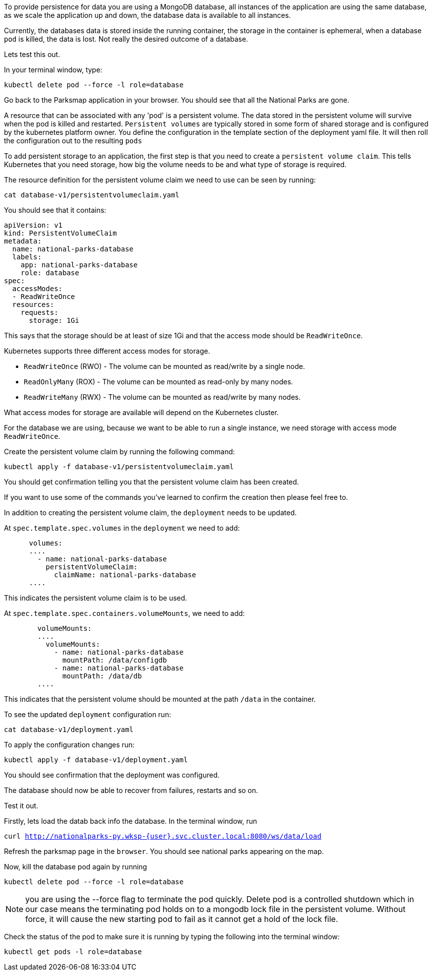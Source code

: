 To provide persistence for data you are using a MongoDB database, all instances of the application are using the same database, as we scale the application up and down, the database data is available to all instances. 

Currently, the databases data is stored inside the running container, the storage in the container is ephemeral, when a  database `pod` is killed, the data is lost. Not really the desired outcome of a database.

Lets test this out.

In your terminal window, type:

[.console-input]
[source,execute]
----
kubectl delete pod --force -l role=database
----

Go back to the Parksmap application in your browser. You should see that all the National Parks are gone. 

A resource that can be associated with any 'pod' is a persistent volume. The data stored in the persistent volume will survive when the pod is killed and restarted. `Persistent volumes` are typically stored in some form of shared storage and is configured by the kubernetes platform owner. You define the configuration in the template section of the deployment yaml file. It will then roll the configuration out to the resulting `pods`

To add persistent storage to an application, the first step is that you need to create a `persistent volume claim`. This tells Kubernetes that you need storage, how big the volume needs to be and what type of storage is required.

The resource definition for the persistent volume claim we need to use can be seen by running:

[.console-input]
[source,execute]
----
cat database-v1/persistentvolumeclaim.yaml
----

You should see that it contains:

[.console-output]
[source]
----
apiVersion: v1
kind: PersistentVolumeClaim
metadata:
  name: national-parks-database
  labels:
    app: national-parks-database
    role: database
spec:
  accessModes:
  - ReadWriteOnce
  resources:
    requests:
      storage: 1Gi
----

This says that the storage should be at least of size 1Gi and that the access mode should be `ReadWriteOnce`.

Kubernetes supports three different access modes for storage.

* `ReadWriteOnce` (RWO) - The volume can be mounted as read/write by a single node.
* `ReadOnlyMany` (ROX) - The volume can be mounted as read-only by many nodes.
* `ReadWriteMany` (RWX) - The volume can be mounted as read/write by many nodes.

What access modes for storage are available will depend on the Kubernetes cluster.

For the database we are using, because we want to be able to run a single instance, we need storage with access mode `ReadWriteOnce`. 

Create the persistent volume claim by running the following command:

[.console-input]
[source,execute]
----
kubectl apply -f database-v1/persistentvolumeclaim.yaml
----

You should get confirmation telling you that the persistent volume claim has been created.

If you want to use some of the commands you've learned to confirm the creation then please feel free to.

In addition to creating the persistent volume claim, the `deployment` needs to be updated.

At `spec.template.spec.volumes` in the `deployment` we need to add:

[.console-output]
[source]
----
      volumes:
      ....
        - name: national-parks-database
          persistentVolumeClaim:
            claimName: national-parks-database
      ....
----

This indicates the persistent volume claim is to be used.

At `spec.template.spec.containers.volumeMounts`, we need to add:

[.console-output]
[source]
----
        volumeMounts:
        ....
          volumeMounts:
            - name: national-parks-database
              mountPath: /data/configdb
            - name: national-parks-database
              mountPath: /data/db
        ....
----

This indicates that the persistent volume should be mounted at the path `/data` in the container.

To see the updated `deployment` configuration run:

[.console-input]
[source,execute]
----
cat database-v1/deployment.yaml
----

To apply the configuration changes run:

[.console-input]
[source,execute]
----
kubectl apply -f database-v1/deployment.yaml
----

You should see confirmation that the deployment was configured.

The database should now be able to recover from failures, restarts and so on.

Test it out.

Firstly, lets load the datab back info the database. In the terminal window, run 

`curl http://nationalparks-py.wksp-{user}.svc.cluster.local:8080/ws/data/load`

Refresh the parksmap page in the `browser`. You should see national parks appearing on the map.

Now, kill the database pod again by running

[.console-input]
[source,execute]
----
kubectl delete pod --force -l role=database
----

NOTE: you are using the --force flag to terminate the pod quickly. Delete pod is a controlled shutdown which in our case means the terminating pod holds on to a mongodb lock file in the persistent volume. Without force, it will cause the new starting pod to fail as it cannot get a hold of the lock file.

Check the status of the pod to make sure it is running by typing the following into the terminal window:

[.console-input]
[source,execute]
----
kubectl get pods -l role=database
----

